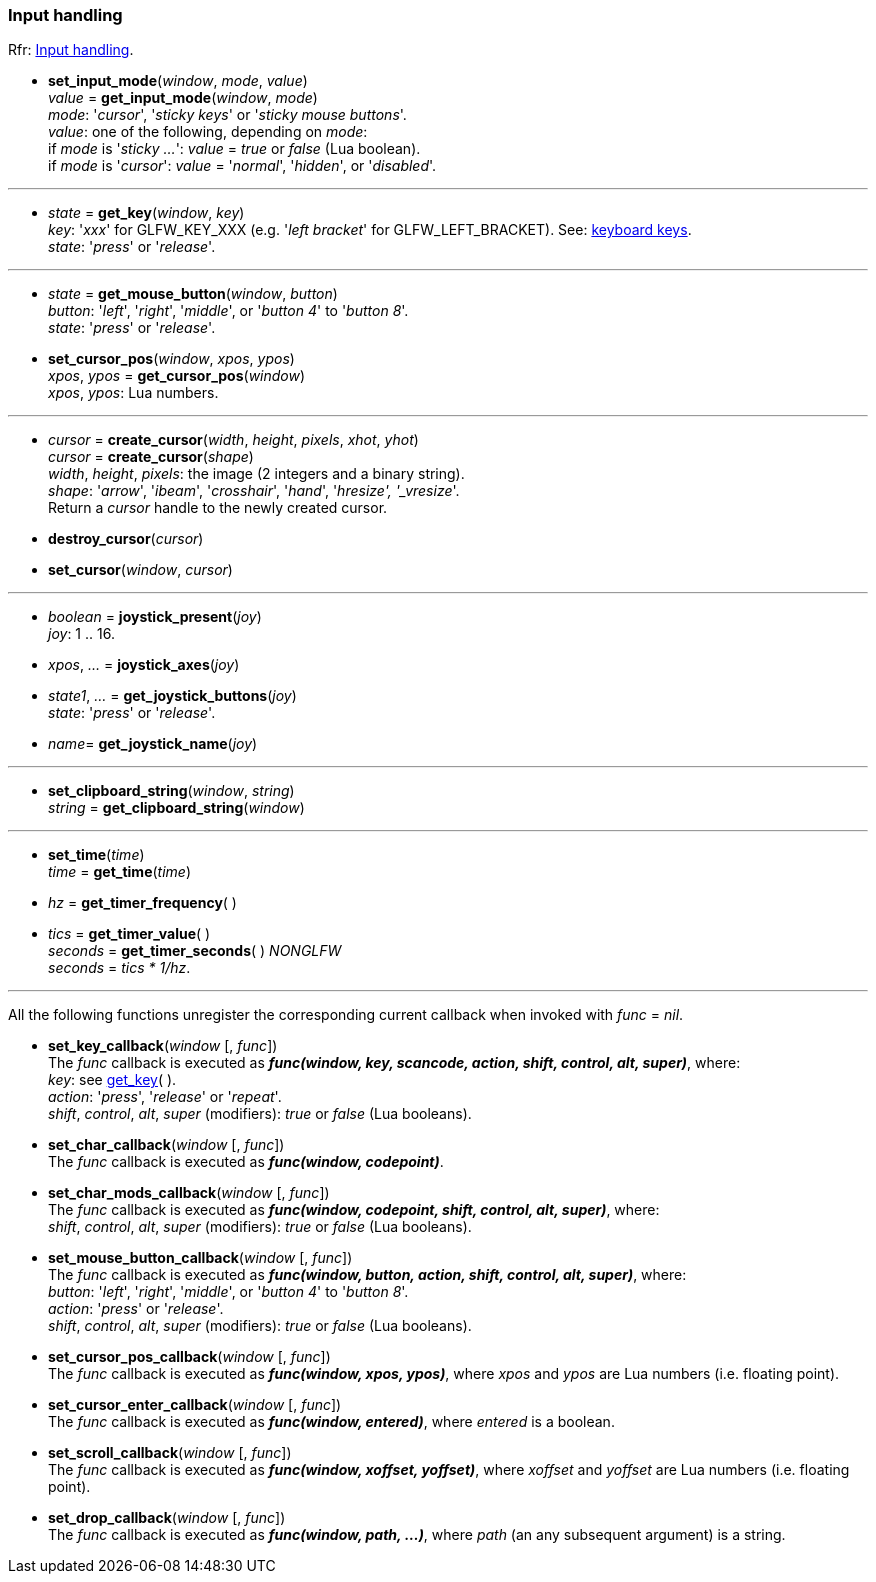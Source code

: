 
=== Input handling

[small]#Rfr: link:http://www.glfw.org/docs/latest/group__input.html[Input handling].#

[[set_input_mode]]
* *set_input_mode*(_window_, _mode_, _value_) +
_value_ = *get_input_mode*(_window_, _mode_) +
[small]#_mode_: '_cursor_', '_sticky keys_' or '_sticky mouse buttons_'. +
_value_: one of the following, depending on _mode_: +
if _mode_ is '_sticky ..._': _value_ = _true_ or _false_ (Lua boolean). +
if _mode_ is '_cursor_': _value_ = '_normal_', '_hidden_', or '_disabled_'.#

'''
[[get_key]]
* _state_ = *get_key*(_window_, _key_) +
[small]#_key_: '_xxx_' for GLFW_KEY_XXX (e.g. '_left bracket_' for GLFW_LEFT_BRACKET).
See: http://www.glfw.org/docs/latest/group__keys.html[keyboard keys]. +
_state_: '_press_' or '_release_'.#

'''
[[get_mouse_button]]
* _state_ = *get_mouse_button*(_window_, _button_) +
[small]#_button_: '_left_', '_right_', '_middle_', or '_button 4_' to '_button 8_'. +
_state_: '_press_' or '_release_'.#


[[set_cursor_pos]]
* *set_cursor_pos*(_window_, _xpos_, _ypos_) +
_xpos_, _ypos_ = *get_cursor_pos*(_window_) +
[small]#_xpos_, _ypos_: Lua numbers.#

'''
[[create_cursor]]
* _cursor_ = *create_cursor*(_width_, _height_, _pixels_, _xhot_, _yhot_) +
_cursor_ = *create_cursor*(_shape_) +
[small]#_width_, _height_, _pixels_: the image (2 integers and a binary string). +
_shape_: '_arrow_', '_ibeam_', '_crosshair_', '_hand_', '_hresize', '_vresize_'. +
Return a _cursor_ handle to the newly created cursor.#

[[destroy_cursor]]
* *destroy_cursor*(_cursor_)

[[set_cursor]]
* *set_cursor*(_window_, _cursor_)

'''
[[joystick_present]]
* _boolean_ = *joystick_present*(_joy_) +
[small]#_joy_: 1 .. 16.#

[[joystick_axes]]
* _xpos_, _..._  = *joystick_axes*(_joy_)

[[get_joystick_buttons]]
* _state1_, _..._ = *get_joystick_buttons*(_joy_) +
[small]#_state_: '_press_' or '_release_'.#

[[get_joystick_name]]
* _name_= *get_joystick_name*(_joy_)


'''
[[set_clipboard_string]]
* *set_clipboard_string*(_window_, _string_) +
_string_ = *get_clipboard_string*(_window_)

'''
[[set_time]]
* *set_time*(_time_) +
_time_ = *get_time*(_time_)

[[get_timer_frequency]]
[[get_timer_value]]
* _hz_ = *get_timer_frequency*( ) +
* _tics_ = *get_timer_value*( ) +
_seconds_ = *get_timer_seconds*( ) _NONGLFW_ +
[small]#_seconds_ = _tics * 1/hz_.#

'''
All the following functions unregister the corresponding current callback when invoked with 
_func_ = _nil_.

[[set_key_callback]]
* *set_key_callback*(_window_ [, _func_]) +
[small]#The _func_ callback is executed as 
*_func(window, key, scancode, action, shift, control, alt, super)_*, where: +
_key_: see <<get_key,get_key>>( ). +
_action_: '_press_', '_release_' or '_repeat_'. +
_shift_, _control_, _alt_, _super_ (modifiers): _true_ or _false_ (Lua booleans).#

[[set_char_callback]]
* *set_char_callback*(_window_ [, _func_]) +
[small]#The _func_ callback is executed as *_func(window, codepoint)_*.#

[[set_char_mods_callback]]
* *set_char_mods_callback*(_window_ [, _func_]) +
[small]#The _func_ callback is executed as 
*_func(window, codepoint, shift, control, alt, super)_*, where: +
_shift_, _control_, _alt_, _super_ (modifiers): _true_ or _false_ (Lua booleans).#

[[set_mouse_button_callback]]
* *set_mouse_button_callback*(_window_ [, _func_]) +
[small]#The _func_ callback is executed as
*_func(window, button, action, shift, control, alt, super)_*, where: +
_button_: '_left_', '_right_', '_middle_', or '_button 4_' to '_button 8_'. +
_action_: '_press_' or '_release_'. +
_shift_, _control_, _alt_, _super_ (modifiers): _true_ or _false_ (Lua booleans).#

[[set_cursor_pos_callback]]
* *set_cursor_pos_callback*(_window_ [, _func_]) +
[small]#The _func_ callback is executed as *_func(window, xpos, ypos)_*, where _xpos_
and _ypos_ are Lua numbers (i.e. floating point).#

[[set_cursor_enter_callback]]
* *set_cursor_enter_callback*(_window_ [, _func_]) +
[small]#The _func_ callback is executed as *_func(window, entered)_*, where 
_entered_ is a boolean.#

[[set_scroll_callback]]
* *set_scroll_callback*(_window_ [, _func_]) +
[small]#The _func_ callback is executed as *_func(window, xoffset, yoffset)_*, where 
_xoffset_ and _yoffset_ are Lua numbers (i.e. floating point).#

[[set_drop_callback]]
* *set_drop_callback*(_window_ [, _func_]) +
[small]#The _func_ callback is executed as *_func(window, path, ...)_*, where
_path_ (an any subsequent argument) is a string.#

<<<
